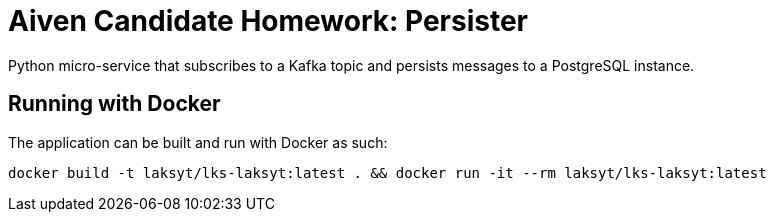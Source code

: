 = Aiven Candidate Homework: Persister

Python micro-service that subscribes to a Kafka topic and persists messages to a PostgreSQL instance.

== Running with Docker

The application can be built and run with Docker as such:

[source,bash]
----
docker build -t laksyt/lks-laksyt:latest . && docker run -it --rm laksyt/lks-laksyt:latest
----
